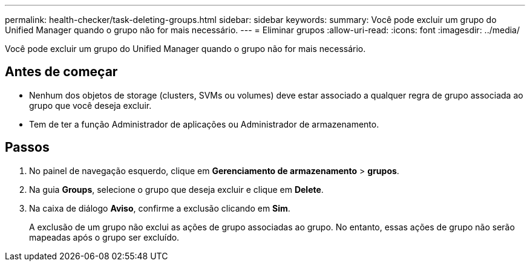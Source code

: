 ---
permalink: health-checker/task-deleting-groups.html 
sidebar: sidebar 
keywords:  
summary: Você pode excluir um grupo do Unified Manager quando o grupo não for mais necessário. 
---
= Eliminar grupos
:allow-uri-read: 
:icons: font
:imagesdir: ../media/


[role="lead"]
Você pode excluir um grupo do Unified Manager quando o grupo não for mais necessário.



== Antes de começar

* Nenhum dos objetos de storage (clusters, SVMs ou volumes) deve estar associado a qualquer regra de grupo associada ao grupo que você deseja excluir.
* Tem de ter a função Administrador de aplicações ou Administrador de armazenamento.




== Passos

. No painel de navegação esquerdo, clique em *Gerenciamento de armazenamento* > *grupos*.
. Na guia *Groups*, selecione o grupo que deseja excluir e clique em *Delete*.
. Na caixa de diálogo *Aviso*, confirme a exclusão clicando em *Sim*.
+
A exclusão de um grupo não exclui as ações de grupo associadas ao grupo. No entanto, essas ações de grupo não serão mapeadas após o grupo ser excluído.


